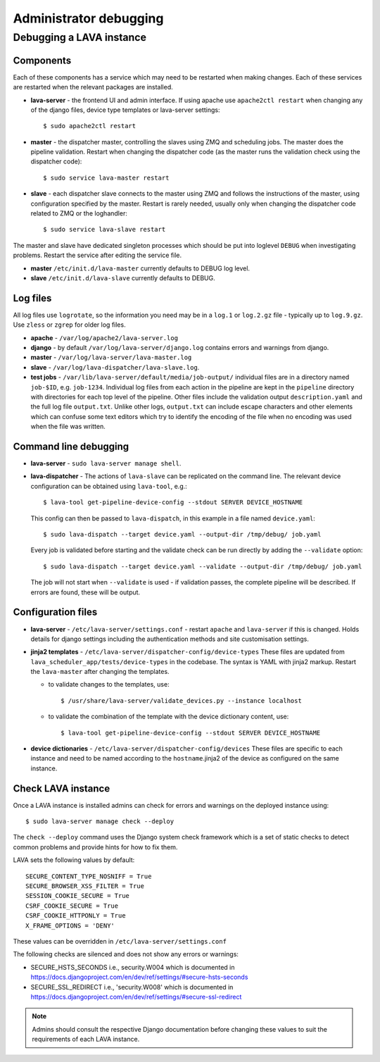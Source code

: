 .. index:: administrator debugging, debugging V2 instance

.. _debugging_v2:

Administrator debugging
#######################

Debugging a LAVA instance
*************************

.. _debugging_components:

Components
==========

Each of these components has a service which may need to be restarted when
making changes. Each of these services are restarted when the relevant packages
are installed.

* **lava-server** - the frontend UI and admin interface. If using apache
  use ``apache2ctl restart`` when changing any of the django files, device type
  templates or lava-server settings::

   $ sudo apache2ctl restart

* **master** - the dispatcher master, controlling the slaves using ZMQ and
  scheduling jobs. The master does the pipeline validation. Restart when
  changing the dispatcher code (as the master runs the validation check using
  the dispatcher code)::

   $ sudo service lava-master restart

* **slave** - each dispatcher slave connects to the master using ZMQ and
  follows the instructions of the master, using configuration specified by the
  master. Restart is rarely needed, usually only when changing the dispatcher
  code related to ZMQ or the loghandler::

   $ sudo service lava-slave restart

The master and slave have dedicated singleton processes which should be put
into loglevel ``DEBUG`` when investigating problems.
Restart the service after editing the service file.

* **master** ``/etc/init.d/lava-master`` currently defaults to DEBUG
  log level.

* **slave** ``/etc/init.d/lava-slave`` currently defaults to DEBUG.

.. debugging_log_files:

Log files
=========

All log files use ``logrotate``, so the information you need may be in a
``log.1`` or ``log.2.gz`` file - typically up to ``log.9.gz``. Use ``zless`` or
``zgrep`` for older log files.

* **apache** - ``/var/log/apache2/lava-server.log``

* **django** - by default ``/var/log/lava-server/django.log`` contains
  errors and warnings from django.

* **master** - ``/var/log/lava-server/lava-master.log``

* **slave** - ``/var/log/lava-dispatcher/lava-slave.log``.

* **test jobs** - ``/var/lib/lava-server/default/media/job-output/``
  individual files are in a directory named ``job-$ID``, e.g. ``job-1234``.
  Individual log files from each action in the pipeline are kept in the
  ``pipeline`` directory with directories for each top level of the pipeline.
  Other files include the validation output ``description.yaml`` and the full
  log file ``output.txt``. Unlike other logs, ``output.txt`` can include escape
  characters and other elements which can confuse some text editors which try
  to identify the encoding of the file when no encoding was used when the file
  was written.

.. _debugging_cli:

Command line debugging
======================

* **lava-server** - ``sudo lava-server manage shell``.

  .. seealso:: :ref:`developer_access_to_django_shell`

* **lava-dispatcher** - The actions of ``lava-slave`` can be replicated
  on the command line. The relevant device configuration can be obtained using
  ``lava-tool``, e.g.::

   $ lava-tool get-pipeline-device-config --stdout SERVER DEVICE_HOSTNAME

  This config can then be passed to ``lava-dispatch``, in this example in a
  file named ``device.yaml``::

   $ sudo lava-dispatch --target device.yaml --output-dir /tmp/debug/ job.yaml

  Every job is validated before starting and the validate check can be run
  directly by adding the ``--validate`` option::

   $ sudo lava-dispatch --target device.yaml --validate --output-dir /tmp/debug/ job.yaml

  The job will not start when ``--validate`` is used - if validation passes,
  the complete pipeline will be described. If errors are found, these will be
  output.

.. _debugging_configuration:

Configuration files
===================

* **lava-server** - ``/etc/lava-server/settings.conf`` - restart ``apache``
  and ``lava-server`` if this is changed. Holds details for django settings
  including the authentication methods and site customisation settings.

* **jinja2 templates** - ``/etc/lava-server/dispatcher-config/device-types``
  These files are updated from ``lava_scheduler_app/tests/device-types``
  in the codebase. The syntax is YAML with jinja2 markup. Restart the
  ``lava-master`` after changing the templates.

  * to validate changes to the templates, use::

    $ /usr/share/lava-server/validate_devices.py --instance localhost

  * to validate the combination of the template with the device
    dictionary content, use::

     $ lava-tool get-pipeline-device-config --stdout SERVER DEVICE_HOSTNAME

* **device dictionaries** - ``/etc/lava-server/dispatcher-config/devices``
  These files are specific to each instance and need to be named according to
  the ``hostname``.jinja2 of the device as configured on the same instance.

.. _check_instance:

Check LAVA instance
===================

Once a LAVA instance is installed admins can check for errors and warnings on the
deployed instance using::

  $ sudo lava-server manage check --deploy

The ``check --deploy`` command uses the Django system check framework which is a
set of static checks to detect common problems and provide hints for how to fix
them.

.. seealso:: https://docs.djangoproject.com/en/dev/ref/checks/ to know more
             about Django system check framework.

LAVA sets the following values by default::

  SECURE_CONTENT_TYPE_NOSNIFF = True
  SECURE_BROWSER_XSS_FILTER = True
  SESSION_COOKIE_SECURE = True
  CSRF_COOKIE_SECURE = True
  CSRF_COOKIE_HTTPONLY = True
  X_FRAME_OPTIONS = 'DENY'

These values can be overridden in ``/etc/lava-server/settings.conf``

The following checks are silenced and does not show any errors or warnings:

* SECURE_HSTS_SECONDS i.e., security.W004 which is documented in https://docs.djangoproject.com/en/dev/ref/settings/#secure-hsts-seconds
* SECURE_SSL_REDIRECT i.e., 'security.W008' which is documented in https://docs.djangoproject.com/en/dev/ref/settings/#secure-ssl-redirect

.. note:: Admins should consult the respective Django documentation before changing these
   values to suit the requirements of each LAVA instance.

.. seealso:: :ref:`django_localhost`

